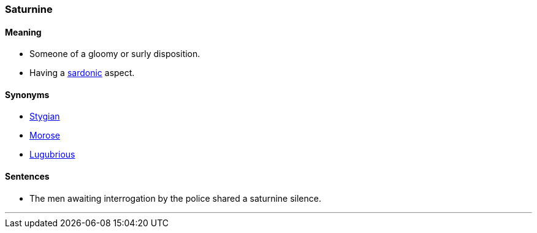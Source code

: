 === Saturnine

==== Meaning

* Someone of a gloomy or surly disposition.
* Having a link:#_sardonic[sardonic] aspect.

==== Synonyms

* link:#_stygian[Stygian]
* link:#_morose[Morose]
* link:#_lugubrious[Lugubrious]

==== Sentences

* The men awaiting interrogation by the police shared a [.underline]#saturnine# silence.

'''
